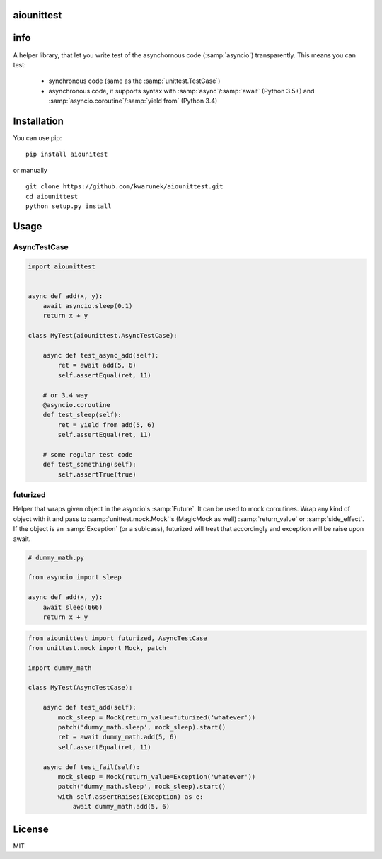 aiounittest
===========

|image0|_

.. |image0| image:: https://api.travis-ci.org/kwarunek/aiounittest.png?branch=master
.. _image0: https://travis-ci.org/kwarunek/aiounittest

info
============

A helper library, that let you write test of the asynchornous code (:samp:`asyncio`) transparently. This means you can test:

	- synchronous code (same as the :samp:`unittest.TestCase`)
	- asynchronous code, it supports syntax with :samp:`async`/:samp:`await` (Python 3.5+) and :samp:`asyncio.coroutine`/:samp:`yield from` (Python 3.4)


Installation
============

You can use pip:

::

    pip install aiounitest

or manually

::

    git clone https://github.com/kwarunek/aiounittest.git
    cd aiounittest
    python setup.py install

Usage
=====

AsyncTestCase
----------

.. code-block:: python

    import aiounittest


    async def add(x, y):
        await asyncio.sleep(0.1)
        return x + y

    class MyTest(aiounittest.AsyncTestCase):

        async def test_async_add(self):
            ret = await add(5, 6)
            self.assertEqual(ret, 11)

        # or 3.4 way
        @asyncio.coroutine
        def test_sleep(self):
            ret = yield from add(5, 6)
            self.assertEqual(ret, 11)

        # some regular test code
        def test_something(self):
            self.assertTrue(true)

futurized
----------

Helper that wraps given object in the asyncio's :samp:`Future`. It can be used to mock coroutines. Wrap any kind of object with it and pass to :samp:`unittest.mock.Mock`'s (MagicMock as well) :samp:`return_value` or :samp:`side_effect`. If the object is an :samp:`Exception` (or a sublcass), futurized will treat that accordingly and exception will be raise upon await.

.. code-block:: python

    # dummy_math.py

    from asyncio import sleep

    async def add(x, y):
        await sleep(666)
        return x + y

.. code-block:: python

    from aiounittest import futurized, AsyncTestCase
    from unittest.mock import Mock, patch

    import dummy_math

    class MyTest(AsyncTestCase):

        async def test_add(self):
            mock_sleep = Mock(return_value=futurized('whatever'))
            patch('dummy_math.sleep', mock_sleep).start()
            ret = await dummy_math.add(5, 6)
            self.assertEqual(ret, 11)

        async def test_fail(self):
            mock_sleep = Mock(return_value=Exception('whatever'))
            patch('dummy_math.sleep', mock_sleep).start()
            with self.assertRaises(Exception) as e:
                await dummy_math.add(5, 6)


License
=======

MIT
